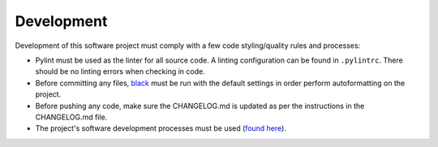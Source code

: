 Development
===========

Development of this software project must comply with a few code styling/quality rules and processes:

* Pylint must be used as the linter for all source code. A linting configuration can be found in ``.pylintrc``. There should be no linting errors when checking in code.
* Before committing any files, `black <https://black.readthedocs.io/en/stable/>`_ must be run with the default settings in order perform autoformatting on the project.
* Before pushing any code, make sure the CHANGELOG.md is updated as per the instructions in the CHANGELOG.md file.
* The project's software development processes must be used (`found here <https://confluence.goldstandardphantoms.com/display/AD/Software+development+processes>`_).
